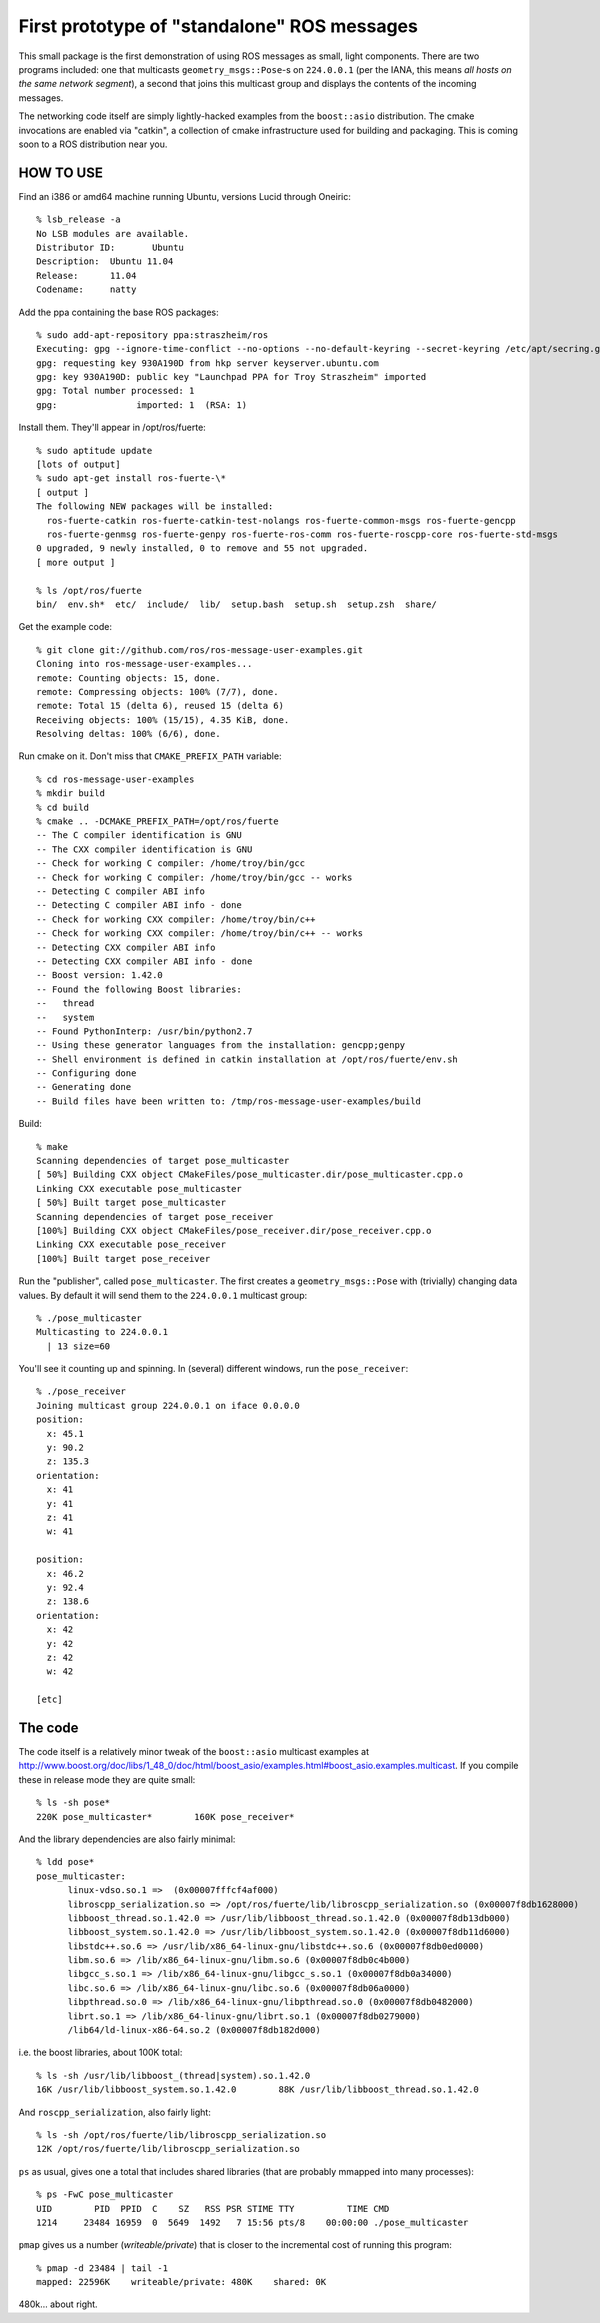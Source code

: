 First prototype of "standalone" ROS messages
============================================

This small package is the first demonstration of using ROS messages as
small, light components.  There are two programs included: one that
multicasts ``geometry_msgs::Pose``\ -s on ``224.0.0.1`` (per the IANA,
this means *all hosts on the same network segment*), a second that
joins this multicast group and displays the contents of the incoming
messages.

The networking code itself are simply lightly-hacked examples from the
``boost::asio`` distribution.  The cmake invocations are enabled via
"catkin", a collection of cmake infrastructure used for building and
packaging.  This is coming soon to a ROS distribution near you.

HOW TO USE
----------

Find an i386 or amd64 machine running Ubuntu, versions Lucid
through Oneiric::

  % lsb_release -a
  No LSB modules are available.
  Distributor ID:	Ubuntu
  Description:	Ubuntu 11.04
  Release:	11.04
  Codename:	natty

Add the ppa containing the base ROS packages::

  % sudo add-apt-repository ppa:straszheim/ros
  Executing: gpg --ignore-time-conflict --no-options --no-default-keyring --secret-keyring /etc/apt/secring.gpg --trustdb-name /etc/apt/trustdb.gpg --keyring /etc/apt/trusted.gpg --primary-keyring /etc/apt/trusted.gpg --keyserver hkp://keyserver.ubuntu.com:80/ --recv 28DC864133B8140A574339405D1A022D930A190D
  gpg: requesting key 930A190D from hkp server keyserver.ubuntu.com
  gpg: key 930A190D: public key "Launchpad PPA for Troy Straszheim" imported
  gpg: Total number processed: 1
  gpg:               imported: 1  (RSA: 1)

Install them.  They'll appear in /opt/ros/fuerte::

  % sudo aptitude update
  [lots of output]
  % sudo apt-get install ros-fuerte-\*
  [ output ]
  The following NEW packages will be installed:
    ros-fuerte-catkin ros-fuerte-catkin-test-nolangs ros-fuerte-common-msgs ros-fuerte-gencpp
    ros-fuerte-genmsg ros-fuerte-genpy ros-fuerte-ros-comm ros-fuerte-roscpp-core ros-fuerte-std-msgs
  0 upgraded, 9 newly installed, 0 to remove and 55 not upgraded.
  [ more output ]

  % ls /opt/ros/fuerte 
  bin/  env.sh*  etc/  include/  lib/  setup.bash  setup.sh  setup.zsh  share/

Get the example code::

  % git clone git://github.com/ros/ros-message-user-examples.git
  Cloning into ros-message-user-examples...
  remote: Counting objects: 15, done.
  remote: Compressing objects: 100% (7/7), done.
  remote: Total 15 (delta 6), reused 15 (delta 6)
  Receiving objects: 100% (15/15), 4.35 KiB, done.
  Resolving deltas: 100% (6/6), done.
  
Run cmake on it.  Don't miss that ``CMAKE_PREFIX_PATH`` variable::

  % cd ros-message-user-examples
  % mkdir build 
  % cd build
  % cmake .. -DCMAKE_PREFIX_PATH=/opt/ros/fuerte
  -- The C compiler identification is GNU
  -- The CXX compiler identification is GNU
  -- Check for working C compiler: /home/troy/bin/gcc
  -- Check for working C compiler: /home/troy/bin/gcc -- works
  -- Detecting C compiler ABI info
  -- Detecting C compiler ABI info - done
  -- Check for working CXX compiler: /home/troy/bin/c++
  -- Check for working CXX compiler: /home/troy/bin/c++ -- works
  -- Detecting CXX compiler ABI info
  -- Detecting CXX compiler ABI info - done
  -- Boost version: 1.42.0
  -- Found the following Boost libraries:
  --   thread
  --   system
  -- Found PythonInterp: /usr/bin/python2.7 
  -- Using these generator languages from the installation: gencpp;genpy
  -- Shell environment is defined in catkin installation at /opt/ros/fuerte/env.sh
  -- Configuring done
  -- Generating done
  -- Build files have been written to: /tmp/ros-message-user-examples/build
  
Build::

  % make
  Scanning dependencies of target pose_multicaster
  [ 50%] Building CXX object CMakeFiles/pose_multicaster.dir/pose_multicaster.cpp.o
  Linking CXX executable pose_multicaster
  [ 50%] Built target pose_multicaster
  Scanning dependencies of target pose_receiver
  [100%] Building CXX object CMakeFiles/pose_receiver.dir/pose_receiver.cpp.o
  Linking CXX executable pose_receiver
  [100%] Built target pose_receiver
  
Run the "publisher", called ``pose_multicaster``.  The first
creates a ``geometry_msgs::Pose`` with (trivially) changing data
values.  By default it will send them to the ``224.0.0.1`` multicast
group::

  % ./pose_multicaster
  Multicasting to 224.0.0.1
    | 13 size=60

You'll see it counting up and spinning.  In (several) different
windows, run the ``pose_receiver``::

  % ./pose_receiver
  Joining multicast group 224.0.0.1 on iface 0.0.0.0
  position: 
    x: 45.1
    y: 90.2
    z: 135.3
  orientation: 
    x: 41
    y: 41
    z: 41
    w: 41
  
  position: 
    x: 46.2
    y: 92.4
    z: 138.6
  orientation: 
    x: 42
    y: 42
    z: 42
    w: 42
  
  [etc]


The code
--------

The code itself is a relatively minor tweak of the ``boost::asio``
multicast examples at
http://www.boost.org/doc/libs/1_48_0/doc/html/boost_asio/examples.html#boost_asio.examples.multicast.
If you compile these in release mode they are quite small::
  
  % ls -sh pose*
  220K pose_multicaster*	160K pose_receiver*

And the library dependencies are also fairly minimal::

  % ldd pose*        
  pose_multicaster:
  	linux-vdso.so.1 =>  (0x00007fffcf4af000)
  	libroscpp_serialization.so => /opt/ros/fuerte/lib/libroscpp_serialization.so (0x00007f8db1628000)
  	libboost_thread.so.1.42.0 => /usr/lib/libboost_thread.so.1.42.0 (0x00007f8db13db000)
  	libboost_system.so.1.42.0 => /usr/lib/libboost_system.so.1.42.0 (0x00007f8db11d6000)
  	libstdc++.so.6 => /usr/lib/x86_64-linux-gnu/libstdc++.so.6 (0x00007f8db0ed0000)
  	libm.so.6 => /lib/x86_64-linux-gnu/libm.so.6 (0x00007f8db0c4b000)
  	libgcc_s.so.1 => /lib/x86_64-linux-gnu/libgcc_s.so.1 (0x00007f8db0a34000)
  	libc.so.6 => /lib/x86_64-linux-gnu/libc.so.6 (0x00007f8db06a0000)
  	libpthread.so.0 => /lib/x86_64-linux-gnu/libpthread.so.0 (0x00007f8db0482000)
  	librt.so.1 => /lib/x86_64-linux-gnu/librt.so.1 (0x00007f8db0279000)
  	/lib64/ld-linux-x86-64.so.2 (0x00007f8db182d000)
  
i.e. the boost libraries, about 100K total::

  % ls -sh /usr/lib/libboost_(thread|system).so.1.42.0
  16K /usr/lib/libboost_system.so.1.42.0	88K /usr/lib/libboost_thread.so.1.42.0
  
And ``roscpp_serialization``, also fairly light::

  % ls -sh /opt/ros/fuerte/lib/libroscpp_serialization.so 
  12K /opt/ros/fuerte/lib/libroscpp_serialization.so

``ps`` as usual, gives one a total that includes shared libraries
(that are probably mmapped into many processes)::

  % ps -FwC pose_multicaster
  UID        PID  PPID  C    SZ   RSS PSR STIME TTY          TIME CMD
  1214     23484 16959  0  5649  1492   7 15:56 pts/8    00:00:00 ./pose_multicaster

``pmap`` gives us a number (*writeable/private*) that is closer to the
incremental cost of running this program::

  % pmap -d 23484 | tail -1
  mapped: 22596K    writeable/private: 480K    shared: 0K

480k... about right.



